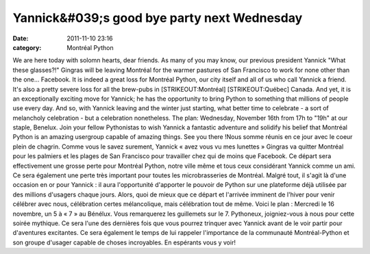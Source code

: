 Yannick&#039;s good bye party next Wednesday
############################################
:date: 2011-11-10 23:16
:category: Montréal Python

We are here today with solomn hearts, dear friends. As many of you may
know, our previous president Yannick "What these glasses?!" Gingras will
be leaving Montréal for the warmer pastures of San Francisco to work for
none other than the one... Facebook. It is indeed a great loss for
Montréal Python, our city itself and all of us who call Yannick a
friend. It's also a pretty severe loss for all the brew-pubs in
[STRIKEOUT:Montréal] [STRIKEOUT:Québec] Canada. And yet, it is an
exceptionally exciting move for Yannick; he has the opportunity to bring
Python to something that millions of people use every day. And so, with
Yannick leaving and the winter just starting, what better time to
celebrate - a sort of melancholy celebration - but a celebration
nonetheless. The plan: Wednesday, November 16th from 17h to "19h" at our
staple, Benelux. Join your fellow Pythonistas to wish Yannick a
fantastic adventure and solidify his belief that Montréal Python is an
amazing usergroup capable of amazing things. See you there !Nous somme
réunis en ce jour avec le coeur plein de chagrin. Comme vous le savez
surement, Yannick « avez vous vu mes lunettes » Gingras va quitter
Montréal pour les palmiers et les plages de San Francisco pour
travailler chez qui de moins que Facebook. Ce départ sera effectivement
une grosse perte pour Montréal Python, notre ville même et tous ceux
considérant Yannick comme un ami. Ce sera également une perte très
important pour toutes les microbrasseries de Montréal. Malgré tout, il
s'agit là d'une occasion en or pour Yannick : il aura l'opportunité
d'apporter le pouvoir de Python sur une plateforme déjà utilisée par des
millions d'usagers chaque jours. Alors, quoi de mieux que ce départ et
l'arrivée imminent de l'hiver pour venir célébrer avec nous, célébration
certes mélancolique, mais célébration tout de même. Voici le plan :
Mercredi le 16 novembre, un 5 à « 7 » au Bénélux. Vous remarquerez les
guillemets sur le 7. Pythoneux, joigniez-vous à nous pour cette soirée
mythique. Ce sera l'une des dernières fois que vous pourrez trinquer
avec Yannick avant de le voir partir pour d'aventures excitantes. Ce
sera également le temps de lui rappeler l'importance de la communauté
Montréal-Python et son groupe d'usager capable de choses incroyables. En
espérants vous y voir!
